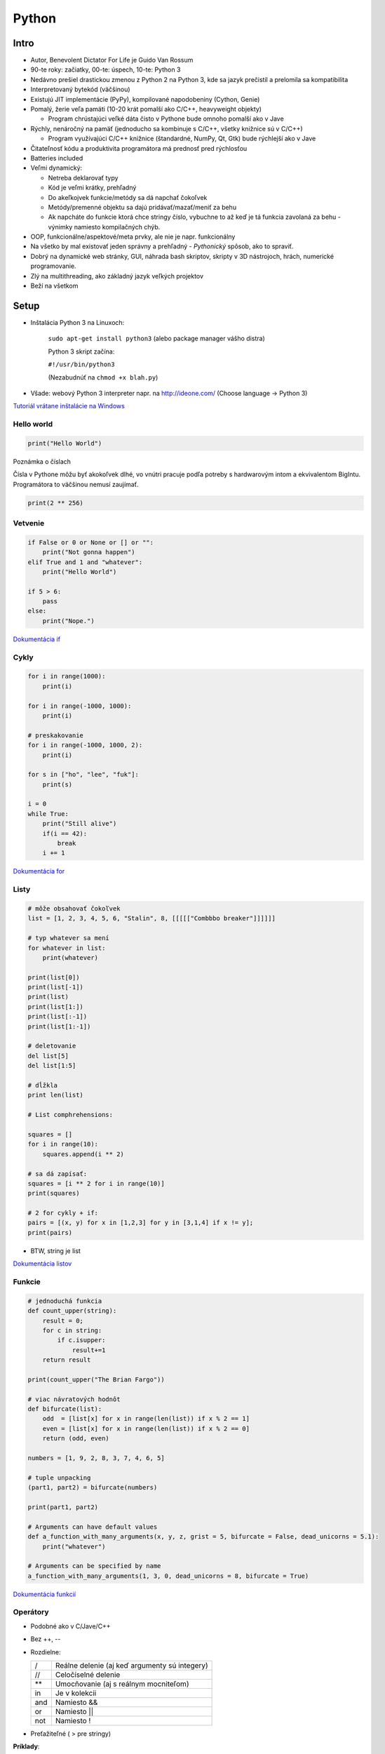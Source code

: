 ======
Python
======

-----
Intro
-----

* Autor, Benevolent Dictator For Life je Guido Van Rossum
* 90-te roky: začiatky, 00-te: úspech, 10-te: Python 3
* Nedávno prešiel drastickou zmenou z Python 2 na Python 3,
  kde sa jazyk prečistil a prelomila sa kompatibilita 
* Interpretovaný bytekód (väčšinou)
* Existujú JIT implementácie (PyPy), kompilované napodobeniny (Cython, Genie)
* Pomalý, žerie veľa pamäti (10-20 krát pomalší ako C/C++, heavyweight objekty)

  - Program chrústajúci veľké dáta čisto v Pythone bude omnoho pomalší ako v Jave

* Rýchly, nenáročný na pamäť (jednoducho sa kombinuje s C/C++, všetky knižnice 
  sú v C/C++)

  - Program využívajúci C/C++ knižnice (štandardné, NumPy, Qt, Gtk) bude rýchlejší ako v Jave

* Čitateľnosť kódu a produktivita programátora má prednosť pred rýchlosťou
* Batteries included
* Veľmi dynamický:

  - Netreba deklarovať typy 
  - Kód je veľmi krátky, prehľadný
  - Do akeľkojvek funkcie/metódy sa dá napchať čokoľvek 
  - Metódy/premenné objektu sa dajú pridávať/mazať/meniť za behu
  - Ak napcháte do funkcie ktorá chce stringy číslo, vybuchne to až keď je tá funkcia zavolaná za behu - výnimky namiesto kompilačných chýb.

* OOP, funkcionálne/aspektové/meta prvky, ale nie je napr. funkcionálny
* Na všetko by mal existovať jeden správny a prehľadný - *Pythonický* spôsob, ako to spraviť.
* Dobrý na dynamické web stránky, GUI, náhrada bash skriptov, 
  skripty v 3D nástrojoch, hrách, numerické programovanie.
* Zlý na multithreading, ako základný jazyk veľkých projektov
* Beží na všetkom


-----
Setup
-----

* Inštalácia Python 3 na Linuxoch:

   ``sudo apt-get install python3``
   (alebo package manager vášho distra)

   Python 3 skript začína: 

   ``#!/usr/bin/python3``

   (Nezabudnúť na ``chmod +x blah.py``)

* Všade: webový Python 3 interpreter napr. na http://ideone.com/ 
  (Choose language -> Python 3)

`Tutoriál vrátane inštalácie na Windows <http://getpython3.com/diveintopython3/installing-python.html>`_

^^^^^^^^^^^
Hello world
^^^^^^^^^^^

.. code::

   print("Hello World")

Poznámka o číslach

Čísla v Pythone môžu byť akokoľvek dlhé, vo vnútri pracuje podľa potreby 
s hardwarovým intom a ekvivalentom BigIntu. Programátora to väčšinou nemusí 
zaujímať.

.. code:: 

   print(2 ** 256)

^^^^^^^^
Vetvenie
^^^^^^^^

.. code::

   if False or 0 or None or [] or "":
       print("Not gonna happen")
   elif True and 1 and "whatever":
       print("Hello World")
   
   if 5 > 6:
       pass 
   else: 
       print("Nope.")
   
`Dokumentácia if <http://docs.python.org/3/tutorial/controlflow.html#for-statements>`_
   
^^^^^
Cykly
^^^^^

.. code::

  for i in range(1000):
      print(i)

  for i in range(-1000, 1000):
      print(i)

  # preskakovanie
  for i in range(-1000, 1000, 2):
      print(i)

  for s in ["ho", "lee", "fuk"]:
      print(s)

  i = 0
  while True:
      print("Still alive")
      if(i == 42):
          break
      i += 1

`Dokumentácia for <http://docs.python.org/3/tutorial/controlflow.html#for-statements>`_

^^^^^
Listy
^^^^^

.. code::

  # môže obsahovať čokoľvek
  list = [1, 2, 3, 4, 5, 6, "Stalin", 8, [[[[["Combbbo breaker"]]]]]]

  # typ whatever sa mení
  for whatever in list:
      print(whatever)

  print(list[0])
  print(list[-1])
  print(list)
  print(list[1:])
  print(list[:-1])
  print(list[1:-1])

  # deletovanie
  del list[5]
  del list[1:5]

  # dĺžkla 
  print len(list)

  # List comphrehensions:

  squares = []
  for i in range(10):
      squares.append(i ** 2)

  # sa dá zapísať:
  squares = [i ** 2 for i in range(10)] 
  print(squares)
  
  # 2 for cykly + if:
  pairs = [(x, y) for x in [1,2,3] for y in [3,1,4] if x != y];
  print(pairs)

* BTW, string je list

`Dokumentácia listov <http://docs.python.org/3/tutorial/datastructures.html>`_
 

^^^^^^^
Funkcie
^^^^^^^

.. code::

   # jednoduchá funkcia 
   def count_upper(string):
       result = 0;
       for c in string:
           if c.isupper:
               result+=1
       return result

   print(count_upper("The Brian Fargo"))
  
   # viac návratových hodnôt
   def bifurcate(list):
       odd  = [list[x] for x in range(len(list)) if x % 2 == 1]
       even = [list[x] for x in range(len(list)) if x % 2 == 0]
       return (odd, even)

   numbers = [1, 9, 2, 8, 3, 7, 4, 6, 5]

   # tuple unpacking
   (part1, part2) = bifurcate(numbers)

   print(part1, part2)

   # Arguments can have default values
   def a_function_with_many_arguments(x, y, z, grist = 5, bifurcate = False, dead_unicorns = 5.1):
       print("whatever")

   # Arguments can be specified by name
   a_function_with_many_arguments(1, 3, 0, dead_unicorns = 8, bifurcate = True)

`Dokumentácia funkcií <http://docs.python.org/3/tutorial/controlflow.html#defining-functions>`_

^^^^^^^^^^
Operátory 
^^^^^^^^^^

* Podobné ako v C/Jave/C++

* Bez ++, --

* Rozdielne:

  ====== =============================================
  /      Reálne delenie (aj keď argumenty sú integery)
  //     Celočíselné delenie
  \*\*   Umocňovanie (aj s reálnym mocniteľom)
  in     Je v kolekcii
  and    Namiesto &&
  or     Namiesto || 
  not    Namiesto !
  ====== =============================================

* Preťažiteľné ( > pre stringy)

**Príklady**::

   # 2.5
   print(5 / 2)
   # 2
   print(5 // 2)
   # veľa
   print(1001 ** 1001)
   # netreba sqrt
   print(1001 ** 0.5)

   # True
   print(5 in (5, 6))
   # False
   print(5 in [4, 6, 7])

   # True
   print(True and 5 == 5.0);
   # False
   print(not True);

   # ==, <, >, atď sa dajú reťaziť
   # True
   print(1 == 1.0 > 0.0)
   # False
   print(1 == 1.0 > 1.0)


^^^^^^
Moduly
^^^^^^

.. code::

   import math 
   print(math.pi)

   from math import pi 
   print(pi)

   from math import *
   print(pi, e)

`Dokumentácia modulov <http://docs.python.org/3/tutorial/modules.html>`_


^^^^^^^^^^^^^^^^^^^^
Builtin dokumentácia
^^^^^^^^^^^^^^^^^^^^

.. code::

   # dokumentácia pre stringy
   help("str")
   # dokumentácia modulu math 
   help("math")
   # zoznam mien modulov pre help()
   help("modules")
   # zoznam mien článkov pre help()
   help("topics")
   # zoznam kľúčových slov pre help()
   help("keywords")

^^^^^^^
Výnimky
^^^^^^^

.. code:: 

   raise NameError('HiThere')

.. code::

   def divide(x, y):
      try:
          result = x / y
      except ZeroDivisionError:
          print("division by zero!")
      else:
          print("result is", result)
      finally:
          print("cleaning up")

Niektoré triedy tiež podporujú RAII cez *with* statement; 
súbor otvorený vo with sa zavrie pred koncom tohto with, bez ohľadu na chyby:

.. code::

   with open("myfile.txt") as f:
      for line in f:
          print(line, end="")

`Dokumentácia výnimiek <http://docs.python.org/3/tutorial/errors.html>`_

^^^^^^
Triedy
^^^^^^

Referencia na triedu vždy explicitná cez *self*.  Objekty v Pythone môžu byť za
behu menené; dajú sa pridávať, odoberať, meniť metódy/premenné každej inštancie
zvlášť. Existujú pseudo-privátne premenné/metódy (prefix ``__``), ale aj to sa
dá obísť.

.. code:: 

   class Entity:
      dead = False

   class SteveB(Entity):
      def __init__(self, chairs):
          # Polia/metódy nemusia byť v deklarované triede, môžu byť pridané 
          # kedykoľvek/kdekoľvek.
          self.chairs = chairs
          self.__developers = ["Developers", "Developers", "Developers"]

      def monkey_dance(self):
          if self.dead:
              return
          for i in self.__developers:
              print(i.upper() + "!!!")

      def attack(self):
          if self.dead:
              return
          if self.chairs == 0:
              print("out of ammo")
              return False
          self.chairs -= 1
          return True

      dry_shirt = False


   s = SteveB(1)
   s.monkey_dance()
   s.attack()
   print(s.dry_shirt)

   # Don't do this at home
   s.wtf = "a new field added on the run"
   print(s.wtf)

   s.attack = "BoggyB"
   print(s.attack)


^^^^
Štýl
^^^^

Python má jediný zaužívaný štýl:
`PEP 8 <http://www.python.org/dev/peps/pep-0008/>`_.


------------
Dokumentácia
------------

==================================================================================== =
`Dokumentácia <http://docs.python.org/3/>`_
`Dive into Python <http://www.diveinto.org/python3/>`_
`Wiki <https://wiki.python.org/moin/>`_
`ReStructuredText tutoriál <https://github.com/kiith-sa/RestructuredText-tutorial>`_
`Ďalšie tutoriály <https://wiki.python.org/moin/BeginnersGuide/Programmers>`_
==================================================================================== =

------------------------
Knižnice, web frameworky
------------------------

======================================================================== ===============================================================
`Tinkerer <http://tinkerer.me/>`_                                        Statický web framework založený na ReStructuredText
`Hyde <https://github.com/hyde/hyde>`_                                   Populárny statický web framework
`Flask <http://flask.pocoo.org/>`_                                       Minimalistický web framework
`Django <https://www.djangoproject.com/>`_                               Populárny web framework
`Pyramid <http://www.pylonsproject.org/projects/pyramid/about>`_         Ďalší web framework čo vyzerá dobre
`NumPy <http://www.numpy.org/>`_                                         Numerické rozšírenie Pythonu, základ pre rôzne vedecké knižnice
`PyGame <http://www.pygame.org/>`_                                       Knižnica na tvorbu hier založená na SDL
`PyQt <http://www.riverbankcomputing.co.uk/software/pyqt/intro>`_        Bindings pre Qt
======================================================================== ===============================================================





------------
Domaca uloha
------------

Urobit jednoduchy web chat.

User sa naloguje (staci menom) - pouzit session vo Flasku.
User moze pisat spravy a logoutovat. Spravy su zobrazene s menom autora.
Spravy staci pisat do suboru (otvorit cez funkciu ``open()``, 
pre citanie s flagom 'r' a pre appendovanie s flagom 'a').

`Flask quick start tutorial <http://flask.pocoo.org/docs/quickstart/>`_
`Praca so subormi v Pythone <http://docs.python.org/3/tutorial/inputoutput.html#reading-and-writing-files>`_
`Example blog vo Flasku <https://github.com/mitsuhiko/flask/tree/master/examples/flaskr/>`_
